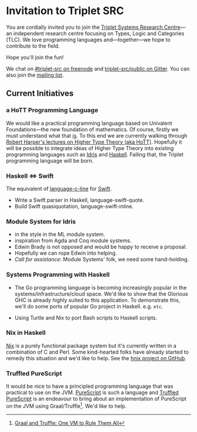 * Invitation to Triplet SRC

You are cordially invited you to join the [[http://triplet-src.github.io][Triplet Systems Research Centre]]---an independent research centre focusing on Types, Logic and Categories (TLC). We love programming languages and---together---we hope to contribute to the field.

Hope you'll join the fun!

We chat on [[https://www.irccloud.com/#!/ircs://irc.freenode.net:6697/%23triplet-src][#triplet-src on freenode]] and [[https://gitter.im/triplet-src/public][triplet-src/public on Gitter]]. You can also join the [[https://groups.google.com/forum/#!forum/triplet-src][mailing list]].


** Current Initiatives

*** a HoTT Programming Language

We would like a practical programming language based on Univalent Foundations—the new foundation of mathematics. Of course, firstly we must understand what that _is_. To this end we are currently walking through [[http://www.cs.cmu.edu/~rwh/courses/hott/][Robert Harper's lectures on Higher Type Theory (aka HoTT)]]. Hopefully it will be possible to integrate ideas of Higher Type Theory into existing programming languages such as [[http://idris-lang.org][Idris]] and [[https://haskell.org][Haskell]]. Failing that, the Triplet programming language will be born.


*** Haskell ⇔ Swift

The equivalent of [[https://hackage.haskell.org/package/language-c-inline][language-c-line]] for [[http://swiftlang.eu/][Swift]].

- Write a Swift parser in Haskell, language-swift-quote.
- Build Swift quasiquotation, language-swift-inline.
#+begin_comment
- Manuel Chakravarty is assisting with the direction and code reviewing.
#+end_comment


*** Module System for Idris

- in the style in the ML module system.
- inspiration from Agda and Coq module systems.
- Edwin Brady is not opposed and would be happy to receive a proposal.
- Hopefully we can rope Edwin into helping.
- /Call for assistance/: Module Systems' folk, we need some hand-holding.


*** Systems Programming with Haskell

- The Go programming language is becoming increasingly popular in the systems/infrastructure/cloud space. We'd like to show that the Glorious GHC is already highly suited to this application. To demonstrate this, we'll do some ports of popular Go project in Haskell. e.g. =etc=.

- Using Turtle and Nix to port Bash scripts to Haskell scripts.


*** Nix in Haskell

[[http://nixos.org/nix][Nix]] is a purely functional package system but it's currently written in a combination of C and Perl. Some kind-hearted folks have already started to remedy this situation and we'd like to help. See the [[https://github.com/jwiegley/hnix][hnix project on GitHub]].

*** Truffled PureScript

It would be nice to have a principled programming language that was practical to use on the JVM. [[http://purescript.org/][PureScript]] is such a language and [[https://github.com/slamdata/truffled-purescript][Truffled PureScript]] is an endeavour to bring about an implementation of PureScript on the JVM using Graal/Truffle[fn:1]. We'd like to help.


[fn:1] [[http://www.slideshare.net/ThomasWuerthinger/graal-truffle-ethdec2013][Graal and Truffle: One VM to Rule Them All]]
